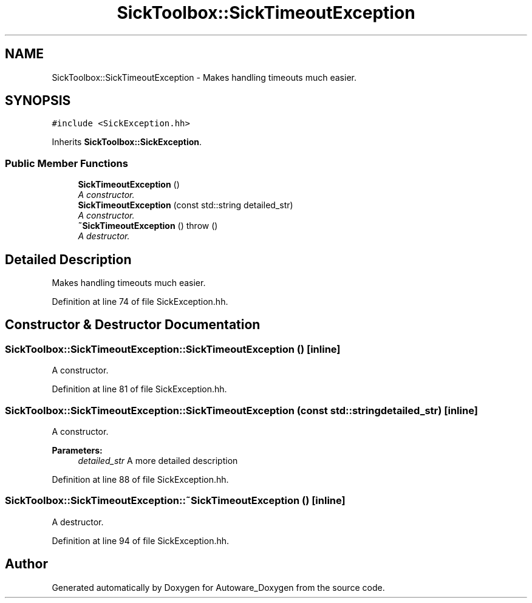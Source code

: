 .TH "SickToolbox::SickTimeoutException" 3 "Fri May 22 2020" "Autoware_Doxygen" \" -*- nroff -*-
.ad l
.nh
.SH NAME
SickToolbox::SickTimeoutException \- Makes handling timeouts much easier\&.  

.SH SYNOPSIS
.br
.PP
.PP
\fC#include <SickException\&.hh>\fP
.PP
Inherits \fBSickToolbox::SickException\fP\&.
.SS "Public Member Functions"

.in +1c
.ti -1c
.RI "\fBSickTimeoutException\fP ()"
.br
.RI "\fIA constructor\&. \fP"
.ti -1c
.RI "\fBSickTimeoutException\fP (const std::string detailed_str)"
.br
.RI "\fIA constructor\&. \fP"
.ti -1c
.RI "\fB~SickTimeoutException\fP ()  throw ()"
.br
.RI "\fIA destructor\&. \fP"
.in -1c
.SH "Detailed Description"
.PP 
Makes handling timeouts much easier\&. 
.PP
Definition at line 74 of file SickException\&.hh\&.
.SH "Constructor & Destructor Documentation"
.PP 
.SS "SickToolbox::SickTimeoutException::SickTimeoutException ()\fC [inline]\fP"

.PP
A constructor\&. 
.PP
Definition at line 81 of file SickException\&.hh\&.
.SS "SickToolbox::SickTimeoutException::SickTimeoutException (const std::string detailed_str)\fC [inline]\fP"

.PP
A constructor\&. 
.PP
\fBParameters:\fP
.RS 4
\fIdetailed_str\fP A more detailed description 
.RE
.PP

.PP
Definition at line 88 of file SickException\&.hh\&.
.SS "SickToolbox::SickTimeoutException::~SickTimeoutException ()\fC [inline]\fP"

.PP
A destructor\&. 
.PP
Definition at line 94 of file SickException\&.hh\&.

.SH "Author"
.PP 
Generated automatically by Doxygen for Autoware_Doxygen from the source code\&.
